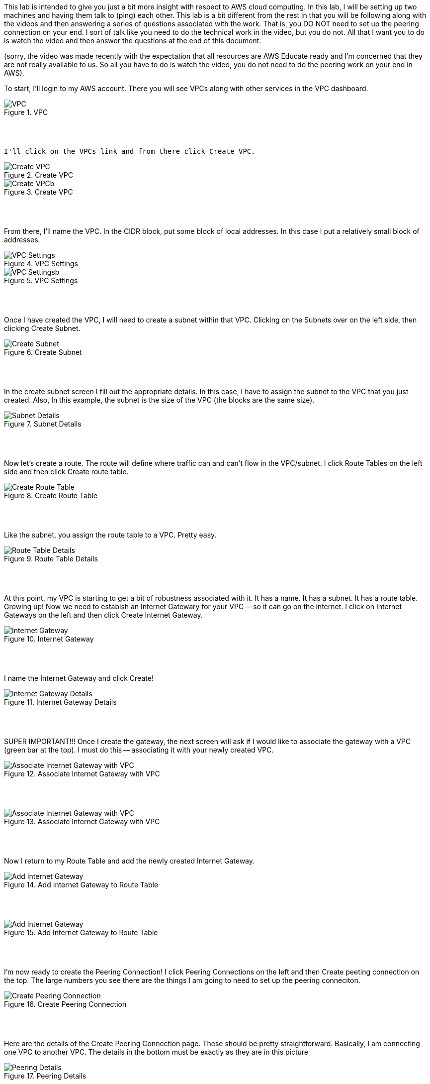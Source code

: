 ifndef::bound[]
:imagesdir: img
endif::[]

This lab is intended to give you just a bit more insight with respect to AWS cloud computing. In this lab, I will be setting up two machines and having them talk to (ping) each other. This lab is a bit different from the rest in that you will be following along with the videos and then answering a series of questions associated with the work. That is, you DO NOT need to set up the peering connection on your end. I sort of talk like you need to do the technical work in the video, but you do not. All that I want you to do is watch the video and then answer the questions at the end of this document. 

(sorry, the video was made recently with the expectation that all resources are AWS Educate ready and I'm concerned that they are not really available to us. So all you have to do is watch the video, you do not need to do the peering work on your end in AWS). 

To start, I'll login to my AWS account. There you will see VPCs along with other services in the VPC dashboard. 

.VPC
image::1.png[VPC]

{nbsp} +
{nbsp} +
 
 I'll click on the VPCs link and from there click Create VPC. 

.Create VPC
image::2a.png[Create VPC]

.Create VPC
image::2b.png[Create VPCb]

{nbsp} +
{nbsp} +
 
From there, I'll name the VPC. In the CIDR block, put some block of local addresses. In this case I put a relatively small block of addresses. 

.VPC Settings
image::3a.png[VPC Settings]

.VPC Settings
image::3b.png[VPC Settingsb]

{nbsp} +
{nbsp} +

Once I have created the VPC, I will need to create a subnet within that VPC. Clicking on the Subnets over on the left side, then clicking Create Subnet. 

.Create Subnet
image::4.png[Create Subnet]

{nbsp} +
{nbsp} +

In the create subnet screen I fill out the appropriate details. In this case, I have to assign the subnet to the VPC that you just created. Also, In this example, the subnet is the size of the VPC (the blocks are the same size). 

.Subnet Details
image::5.png[Subnet Details]

{nbsp} +
{nbsp} +

Now let's create a route. The route will define where traffic can and can't flow in the VPC/subnet. I click Route Tables on the left side and then click Create route table. 

.Create Route Table
image::6.png[Create Route Table]

{nbsp} +
{nbsp} +

Like the subnet, you assign the route table to a VPC. Pretty easy. 

.Route Table Details
image::7.png[Route Table Details]

{nbsp} +
{nbsp} +

At this point, my VPC is starting to get a bit of robustness associated with it. It has a name. It has a subnet. It has a route table. Growing up! Now we need to estabish an Internet Gatewary for your VPC -- so it can go on the internet. I click on Internet Gateways on the left and then click Create Internet Gateway. 

.Internet Gateway
image::8.png[Internet Gateway]

{nbsp} +
{nbsp} +

I name the Internet Gateway and click Create! 

.Internet Gateway Details
image::9.png[Internet Gateway Details]

{nbsp} +
{nbsp} +

SUPER IMPORTANT!!! Once I create the gateway, the next screen will ask if I would like to associate the gateway with a VPC (green bar at the top). I must do this -- associating it with your newly created VPC. 

.Associate Internet Gateway with VPC
image::9a.png[Associate Internet Gateway with VPC]

{nbsp} +
{nbsp} +

.Associate Internet Gateway with VPC
image::9b.png[Associate Internet Gateway with VPC]

{nbsp} +
{nbsp} +

Now I return to my Route Table and add the newly created Internet Gateway. 

.Add Internet Gateway to Route Table
image::10.png[Add Internet Gateway]

{nbsp} +
{nbsp} +

.Add Internet Gateway to Route Table
image::11.png[Add Internet Gateway]

{nbsp} +
{nbsp} +

I'm now ready to create the Peering Connection! I click Peering Connections on the left and then Create peeting connection on the top. The large numbers you see there are the things I am going to need to set up the peering conneciton. 

.Create Peering Connection
image::12.png[Create Peering Connection]

{nbsp} +
{nbsp} +

Here are the details of the Create Peering Connection page. These should be pretty straightforward. Basically, I am connecting one VPC to another VPC. The details in the bottom must be exactly as they are in this picture

.Peering Details
image::13.png[Peering Details]

{nbsp} +
{nbsp} +

A little clean-up here at the end. 1) I add the newly created Peering Connection to my list of routes and 2) ensure that your route table is aligned with my subnet. 

.Add Peering Connection to Routes
image::14.png[Add Peering Connection to Routes]

{nbsp} +
{nbsp} +

.Add Peering Connection to Routes
image::15.png[Add Peering Connection to Routes]

{nbsp} +
{nbsp} +

.Associate Route Table with Subnet
image::16.png[Associate Route Table with Subnet]

{nbsp} +
{nbsp} +

.Associate Route Table with Subnet
image::17.png[Associate Route Table with Subnet]

{nbsp} +
{nbsp} +

At this I am really done. From the second VPC, I will see the peering request.

{nbsp} +
{nbsp} +

If (when) I accept the peering request, I will now see it as Active. If I don't accept the request in time, I'll see a red status marker and it'll say something like timeout. 

.Seeing Peering Connection
image::19.png[Seeing Peering Connection]

{nbsp} +
{nbsp} +

That's it. Now for the questions: 

1) What is peering? 
2) What is a route table? 
3) What is an internet gateway? 
4) Draw me a picture of what has been designed here. This should include a VPCs, subnets, and any number-details that help me understand your design. 

